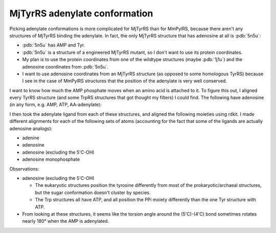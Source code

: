 ******************************
MjTyrRS adenylate conformation
******************************

Picking adenylate conformations is more complicated for MjTyrRS than for 
MmPylRS, because there aren't any structures of MjTyrRS binding the adenylate.  
In fact, the only MjTyrRS structure that has adenosine at all is :pdb:`5n5u`:

- :pdb:`5n5u` has AMP and Tyr.
- :pdb:`5n5u` is a structure of a engineered MjTyrRS mutant, so I don't want to 
  use its protein coordinates.
- My plan is to use the protein coordinates from one of the wildtype structures 
  (maybe :pdb:`1j1u`) and the adenosine coordinates from :pdb:`5n5u`.
- I want to use adenosine coordinates from an MjTyrRS structure (as opposed to 
  some homologous TyrRS) because I see in the case of MmPylRS structures that 
  the position of the adenylate is very well conserved.

I want to know how much the AMP phosphate moves when an amino acid is attached 
to it.  To figure this out, I aligned every TyrRS structure (and some TrpRS 
structures that got thought my filters) I could find.  The following have 
adenosine (in any form, e.g.  AMP, ATP, AA-adenylate):

.. datatable:: homolog_ligands.xlsx

I then took the adenylate ligand from each of these structures, and aligned the 
following moieties using rdkit.  I made different alignments for each of the 
following sets of atoms (accounting for the fact that some of the ligands are 
actually adenosine analogs):

- adenine
- adenosine
- adenosine (excluding the 5'C-OH)
- adenosine monophosphate

Observations:

- adenosine (excluding the 5'C-OH)

  - The eukaryotic structures position the tyrosine differently from most of 
    the prokaryotic/archaeal structures, but the sugar conformation doesn't 
    cluster by species.

  - The Trp structures all have ATP, and all position the PPi moiety 
    differently than the one Tyr structure with ATP.

- From looking at these structures, it seems like the torsion angle around the 
  (5'C)-(4'C) bond sometimes rotates nearly 180° when the AMP is adenylated.

